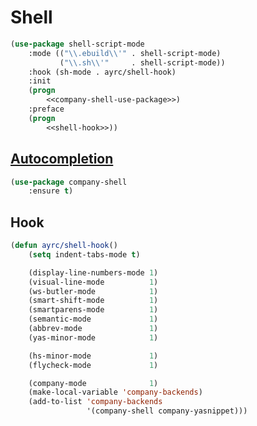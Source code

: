 * Shell
  #+BEGIN_SRC emacs-lisp :noweb tangle
    (use-package shell-script-mode
        :mode (("\\.ebuild\\'" . shell-script-mode)
               ("\\.sh\\'"     . shell-script-mode))
        :hook (sh-mode . ayrc/shell-hook)
        :init
        (progn
            <<company-shell-use-package>>)
        :preface
        (progn
            <<shell-hook>>))
  #+END_SRC

** [[https://github.com/Alexander-Miller/company-shell][Autocompletion]]
   #+BEGIN_SRC emacs-lisp :tangle no :noweb-ref company-shell-use-package
     (use-package company-shell
         :ensure t)
   #+END_SRC

** Hook
   #+BEGIN_SRC emacs-lisp :tangle no :noweb-ref shell-hook
     (defun ayrc/shell-hook()
         (setq indent-tabs-mode t)

         (display-line-numbers-mode 1)
         (visual-line-mode          1)
         (ws-butler-mode            1)
         (smart-shift-mode          1)
         (smartparens-mode          1)
         (semantic-mode             1)
         (abbrev-mode               1)
         (yas-minor-mode            1)

         (hs-minor-mode             1)
         (flycheck-mode             1)

         (company-mode              1)
         (make-local-variable 'company-backends)
         (add-to-list 'company-backends
                      '(company-shell company-yasnippet)))
   #+END_SRC
